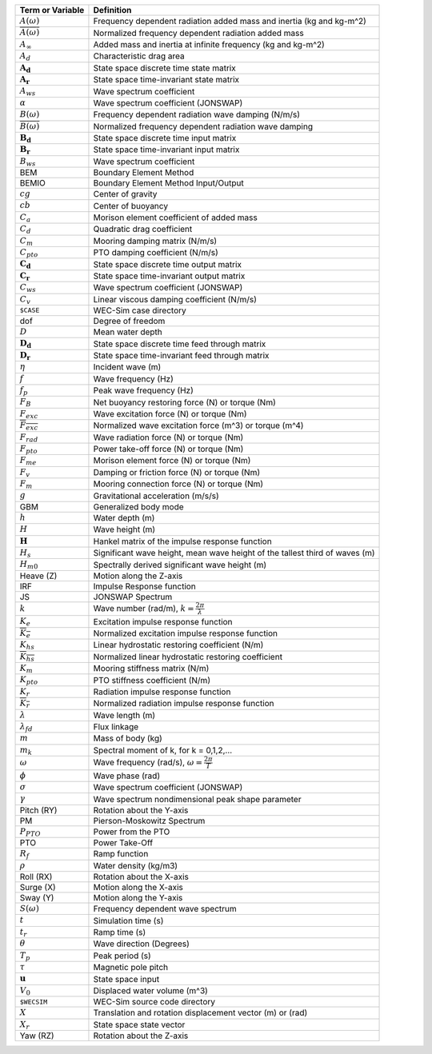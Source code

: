 .. _theory-terminology:

============================ ===================================================
Term or Variable       	 	Definition
============================ ===================================================
:math:`A(\omega)`		Frequency dependent radiation added mass and inertia (kg and kg-m^2)
:math:`\overline{A(\omega)}`	Normalized frequency dependent radiation added mass
:math:`A_{\infty}`		Added mass and inertia at infinite frequency (kg and kg-m^2)
:math:`A_{d}`			Characteristic drag area
:math:`\boldsymbol{A_d}`	State space discrete time state matrix
:math:`\boldsymbol{A_r}`	State space time-invariant state matrix
:math:`A_{ws}`			Wave spectrum coefficient
:math:`\alpha`			Wave spectrum coefficient (JONSWAP)
:math:`B(\omega)`		Frequency dependent radiation wave damping (N/m/s)
:math:`\overline{B(\omega)}`	Normalized frequency dependent radiation wave damping 
:math:`\boldsymbol{B_d}`	State space discrete time input matrix
:math:`\boldsymbol{B_r}`	State space time-invariant input matrix
:math:`B_{ws}`			Wave spectrum coefficient
BEM	           		Boundary Element Method
BEMIO              		Boundary Element Method Input/Output
:math:`cg`			Center of gravity
:math:`cb`			Center of buoyancy
:math:`C_{a}` 			Morison element coefficient of added mass
:math:`C_{d}` 			Quadratic drag coefficient
:math:`C_{m}` 			Mooring damping matrix (N/m/s)
:math:`C_{pto}` 		PTO damping coefficient (N/m/s)
:math:`\boldsymbol{C_d}`	State space discrete time output matrix
:math:`\boldsymbol{C_r}`	State space time-invariant output matrix
:math:`C_{ws}`			Wave spectrum coefficient (JONSWAP)
:math:`C_{v}` 			Linear viscous damping coefficient (N/m/s)
``$CASE``          		WEC-Sim case directory
dof				Degree of freedom
:math:`D`			Mean water depth
:math:`\boldsymbol{D_d}`	State space discrete time feed through matrix
:math:`\boldsymbol{D_r}`	State space time-invariant feed through matrix
:math:`\eta` 			Incident wave (m)
:math:`f` 			Wave frequency (Hz)
:math:`f_{p}` 			Peak wave frequency (Hz)
:math:`F_{B}` 			Net buoyancy restoring force (N) or torque (Nm)
:math:`F_{exc}` 		Wave excitation force (N) or torque (Nm)
:math:`\overline{F_{exc}}` 	Normalized wave excitation force (m^3) or torque (m^4)
:math:`F_{rad}`			Wave radiation force (N) or torque (Nm)
:math:`F_{pto}`			Power take-off force (N) or torque (Nm)
:math:`F_{me}`			Morison element force (N) or torque (Nm)
:math:`F_{v}`			Damping or friction force (N) or torque (Nm)
:math:`F_{m}`			Mooring connection force (N) or torque (Nm)
:math:`g` 			Gravitational acceleration (m/s/s)
GBM				Generalized body mode
:math:`h` 			Water depth (m)
:math:`H` 			Wave height (m)
:math:`\boldsymbol{H}` 	        Hankel matrix of the impulse response function
:math:`H_{s}`			Significant wave height, mean wave height of the tallest third of waves (m)
:math:`H_{m0}`			Spectrally derived significant wave height (m)
Heave (Z)          		Motion along the Z-axis
IRF				Impulse Response function
JS                 		JONSWAP Spectrum
:math:`k` 			Wave number (rad/m), :math:`k = \frac{2\pi}{\lambda}`
:math:`K_e`			Excitation impulse response function
:math:`\overline{K_e}`		Normalized excitation impulse response function
:math:`K_{hs}` 			Linear hydrostatic restoring coefficient (N/m)
:math:`\overline{K_{hs}}`	Normalized linear hydrostatic restoring coefficient
:math:`K_{m}` 			Mooring stiffness matrix (N/m)
:math:`K_{pto}` 		PTO stiffness coefficient (N/m)
:math:`K_r`			Radiation impulse response function
:math:`\overline{K_r}`		Normalized radiation impulse response function
:math:`\lambda`			Wave length (m)
:math:`\lambda_{fd}`		Flux linkage
:math:`m` 			Mass of body (kg)
:math:`m_k`			Spectral moment of k, for k = 0,1,2,...
:math:`\omega` 			Wave frequency (rad/s), :math:`\omega = \frac{2\pi}{T}`
:math:`\phi` 			Wave phase (rad)
:math:`\sigma`			Wave spectrum coefficient (JONSWAP)
:math:`\gamma`			Wave spectrum nondimensional peak shape parameter
Pitch (RY)         		Rotation about the Y-axis
PM                 		Pierson-Moskowitz Spectrum
:math:`P_{PTO}`			Power from the PTO
PTO                		Power Take-Off
:math:`R_{f}` 			Ramp function 
:math:`\rho` 			Water density (kg/m3)
Roll (RX)          		Rotation about the X-axis
Surge (X)           		Motion along the X-axis
Sway (Y)           		Motion along the Y-axis
:math:`S(\omega)`		Frequency dependent wave spectrum
:math:`t`  			Simulation time (s)
:math:`t_{r}` 			Ramp time (s)
:math:`\theta`			Wave direction (Degrees) 
:math:`T_{p}` 			Peak period (s)
:math:`\tau`			Magnetic pole pitch
:math:`\boldsymbol{u}`		State space input
:math:`V_0`			Displaced water volume (m^3)
``$WECSIM``        		WEC-Sim source code directory
:math:`X` 			Translation and rotation displacement vector (m) or (rad)
:math:`X_r` 			State space state vector
Yaw (RZ)           		Rotation about the Z-axis	
============================ ===================================================

